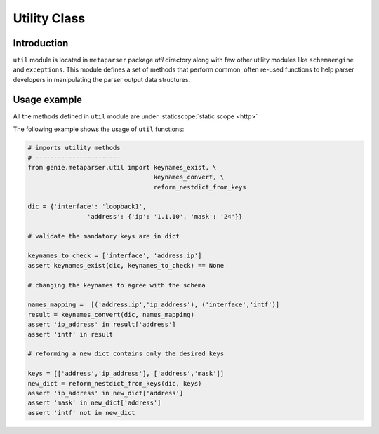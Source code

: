 .. _util:

Utility Class
=============

Introduction
------------
``util`` module is located in ``metaparser`` package `util` directory along with 
few other utility modules like ``schemaengine`` and ``exceptions``. This module 
defines a set of methods that perform common, often re-used functions to help 
parser developers in manipulating the parser output data structures.

Usage example
-------------
All the methods defined in ``util`` module are under :staticscope:`static scope <http>`

The following example shows the usage of ``util`` functions:


.. code-block:: python

    # imports utility methods
    # -----------------------
    from genie.metaparser.util import keynames_exist, \
                                      keynames_convert, \
                                      reform_nestdict_from_keys

    dic = {'interface': 'loopback1', 
                    'address': {'ip': '1.1.10', 'mask': '24'}}

    # validate the mandatory keys are in dict

    keynames_to_check = ['interface', 'address.ip']
    assert keynames_exist(dic, keynames_to_check) == None
    
    # changing the keynames to agree with the schema
    
    names_mapping =  [('address.ip','ip_address'), ('interface','intf')]
    result = keynames_convert(dic, names_mapping)
    assert 'ip_address' in result['address']
    assert 'intf' in result
    
    # reforming a new dict contains only the desired keys
    
    keys = [['address','ip_address'], ['address','mask']]
    new_dict = reform_nestdict_from_keys(dic, keys)
    assert 'ip_address' in new_dict['address']
    assert 'mask' in new_dict['address']
    assert 'intf' not in new_dict